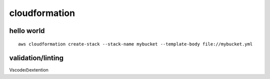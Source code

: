 ========================
cloudformation
========================

-----------------
hello world
-----------------

::

    aws cloudformation create-stack --stack-name mybucket --template-body file://mybucket.yml 


--------------------
validation/linting
--------------------
Vscodeのextention